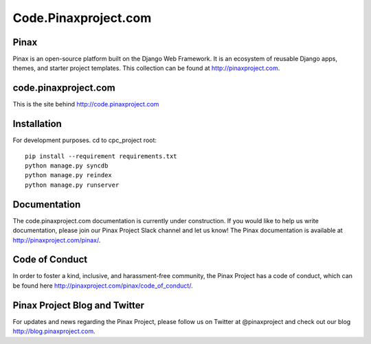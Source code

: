 ============================
Code.Pinaxproject.com
============================
.. image:: http://slack.pinaxproject.com/badge.svg
   :target: http://slack.pinaxproject.com/
   
Pinax
-------

Pinax is an open-source platform built on the Django Web Framework. It is an ecosystem of reusable Django apps, themes, and starter project templates. 
This collection can be found at http://pinaxproject.com.


code.pinaxproject.com
-----------------------

This is the site behind http://code.pinaxproject.com


Installation
-------------

For development purposes. cd to cpc_project root::

    pip install --requirement requirements.txt
    python manage.py syncdb
    python manage.py reindex
    python manage.py runserver  


Documentation
---------------

The code.pinaxproject.com documentation is currently under construction. If you would like to help us write documentation, please join our Pinax Project Slack channel and let us know! The Pinax documentation is available at http://pinaxproject.com/pinax/.


Code of Conduct
----------------

In order to foster a kind, inclusive, and harassment-free community, the Pinax Project has a code of conduct, which can be found here  http://pinaxproject.com/pinax/code_of_conduct/.


Pinax Project Blog and Twitter
-------------------------------

For updates and news regarding the Pinax Project, please follow us on Twitter at @pinaxproject and check out our blog http://blog.pinaxproject.com.

  
